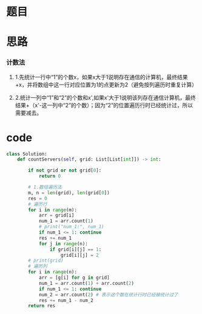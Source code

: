 * 题目

#+DOWNLOADED: file:/var/folders/wk/9k90t6fs7kx91_cn9v90hx_00000gn/T/TemporaryItems/（screencaptureui正在存储文稿）/截屏2020-06-13 下午5.45.39.png @ 2020-06-13 17:45:43
[[file:Screen-Pictures/%E9%A2%98%E7%9B%AE/2020-06-13_17-45-43_%E6%88%AA%E5%B1%8F2020-06-13%20%E4%B8%8B%E5%8D%885.45.39.png]]

#+DOWNLOADED: file:/var/folders/wk/9k90t6fs7kx91_cn9v90hx_00000gn/T/TemporaryItems/（screencaptureui正在存储文稿，已完成2）/截屏2020-06-13 下午5.45.55.png @ 2020-06-13 17:45:57
[[file:Screen-Pictures/%E9%A2%98%E7%9B%AE/2020-06-13_17-45-57_%E6%88%AA%E5%B1%8F2020-06-13%20%E4%B8%8B%E5%8D%885.45.55.png]]

* 思路
*** 计数法
**** 1.先统计一行中“1”的个数x，如果x大于1说明存在通信的计算机，最终结果+x，并将数组中这一行对应位置为1的点更新为2（避免按列遍历时重复计算）
**** 2.统计一列中“1”和“2”的个数和x',如果x'大于1说明该列存在通信计算机，最终结果+（x'-这一列中“2”的个数）；因为“2”的位置遍历行时已经统计过，所以需要减去。
* code
#+BEGIN_SRC python
class Solution:
    def countServers(self, grid: List[List[int]]) -> int:

        if not grid or not grid[0]:
            return 0

        # 1.数组遍历法
        m, n = len(grid), len(grid[0])
        res = 0
        # 遍历行
        for i in range(m):
            arr = grid[i]
            num_1 = arr.count(1)
            # print("num_1:", num_1)
            if num_1 <= 1: continue
            res += num_1
            for j in range(n):
                if grid[i][j] == 1:
                    grid[i][j] = 2
        # print(grid)
        # 遍历列
        for i in range(n):
            arr = [g[i] for g in grid]
            num_1 = arr.count(1) + arr.count(2)
            if num_1 <= 1: continue
            num_2 = arr.count(2) # 表示这个数在统计行时已经被统计过了
            res += num_1 - num_2
        return res

#+END_SRC
